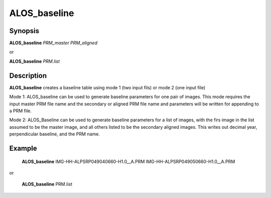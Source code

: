 .. index:: ! ALOS_baseline

************
ALOS_baseline
************

Synopsis
--------
**ALOS_baseline** *PRM_master* *PRM_aligned*

or

**ALOS_baseline** *PRM.list*

Description
-----------
**ALOS_baseline** creates a baseline table using mode 1 (two input fils) or mode 2 (one input file)

Mode 1:
ALOS_baseline can be used to generate baseline parameters for one pair of images.
This mode requires the input master PRM file name and the secondary or aligned PRM file name and
parameters will be written for appending to a PRM file.

Mode 2:
ALOS_Baseline can be used to generate baseline parameters for a list of images, with the firs
image in the list assumed to be the master image, and all others listed to be the secondary aligned
images. This writes out decimal year, perpendicular baseline, and the PRM name.

Example
-------
    **ALOS_baseline** IMG-HH-ALPSRP049040660-H1.0__A.PRM IMG-HH-ALPSRP049050660-H1.0__A.PRM

or

    **ALOS_baseline** PRM.list 
